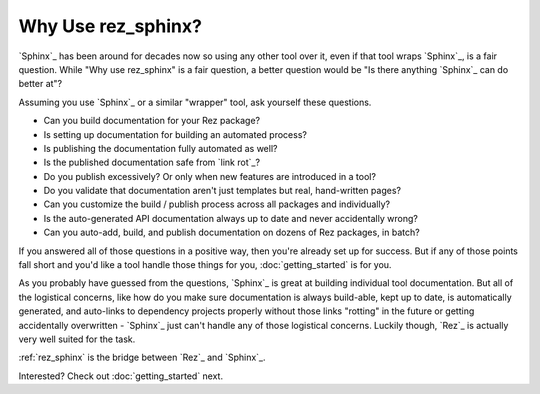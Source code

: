 ###################
Why Use rez_sphinx?
###################

`Sphinx`_ has been around for decades now so using any other tool over it, even
if that tool wraps `Sphinx`_, is a fair question. While "Why use rez_sphinx" is
a fair question, a better question would be "Is there anything `Sphinx`_ can do
better at"?

Assuming you use `Sphinx`_ or a similar "wrapper" tool, ask yourself these questions.

- Can you build documentation for your Rez package?
- Is setting up documentation for building an automated process?
- Is publishing the documentation fully automated as well?
- Is the published documentation safe from `link rot`_?
- Do you publish excessively? Or only when new features are introduced in a tool?
- Do you validate that documentation aren't just templates but real, hand-written pages?
- Can you customize the build / publish process across all packages and individually?
- Is the auto-generated API documentation always up to date and never accidentally wrong?
- Can you auto-add, build, and publish documentation on dozens of Rez packages, in batch?

If you answered all of those questions in a positive way, then you're already
set up for success. But if any of those points fall short and you'd like a
tool handle those things for you, :doc:`getting_started` is for you.

As you probably have guessed from the questions, `Sphinx`_ is great at building
individual tool documentation. But all of the logistical concerns, like how do
you make sure documentation is always build-able, kept up to date, is
automatically generated, and auto-links to dependency projects properly without
those links "rotting" in the future or getting accidentally overwritten -
`Sphinx`_ just can't handle any of those logistical concerns. Luckily though,
`Rez`_ is actually very well suited for the task.

:ref:`rez_sphinx` is the bridge between `Rez`_ and `Sphinx`_.

Interested? Check out :doc:`getting_started` next.
